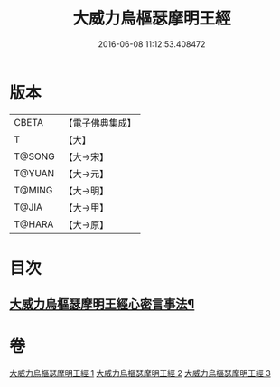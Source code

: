 #+TITLE: 大威力烏樞瑟摩明王經 
#+DATE: 2016-06-08 11:12:53.408472

* 版本
 |     CBETA|【電子佛典集成】|
 |         T|【大】     |
 |    T@SONG|【大→宋】   |
 |    T@YUAN|【大→元】   |
 |    T@MING|【大→明】   |
 |     T@JIA|【大→甲】   |
 |    T@HARA|【大→原】   |

* 目次
** [[file:KR6j0455_003.txt::003-0151b18][大威力烏樞瑟摩明王經心密言事法¶]]

* 卷
[[file:KR6j0455_001.txt][大威力烏樞瑟摩明王經 1]]
[[file:KR6j0455_002.txt][大威力烏樞瑟摩明王經 2]]
[[file:KR6j0455_003.txt][大威力烏樞瑟摩明王經 3]]


